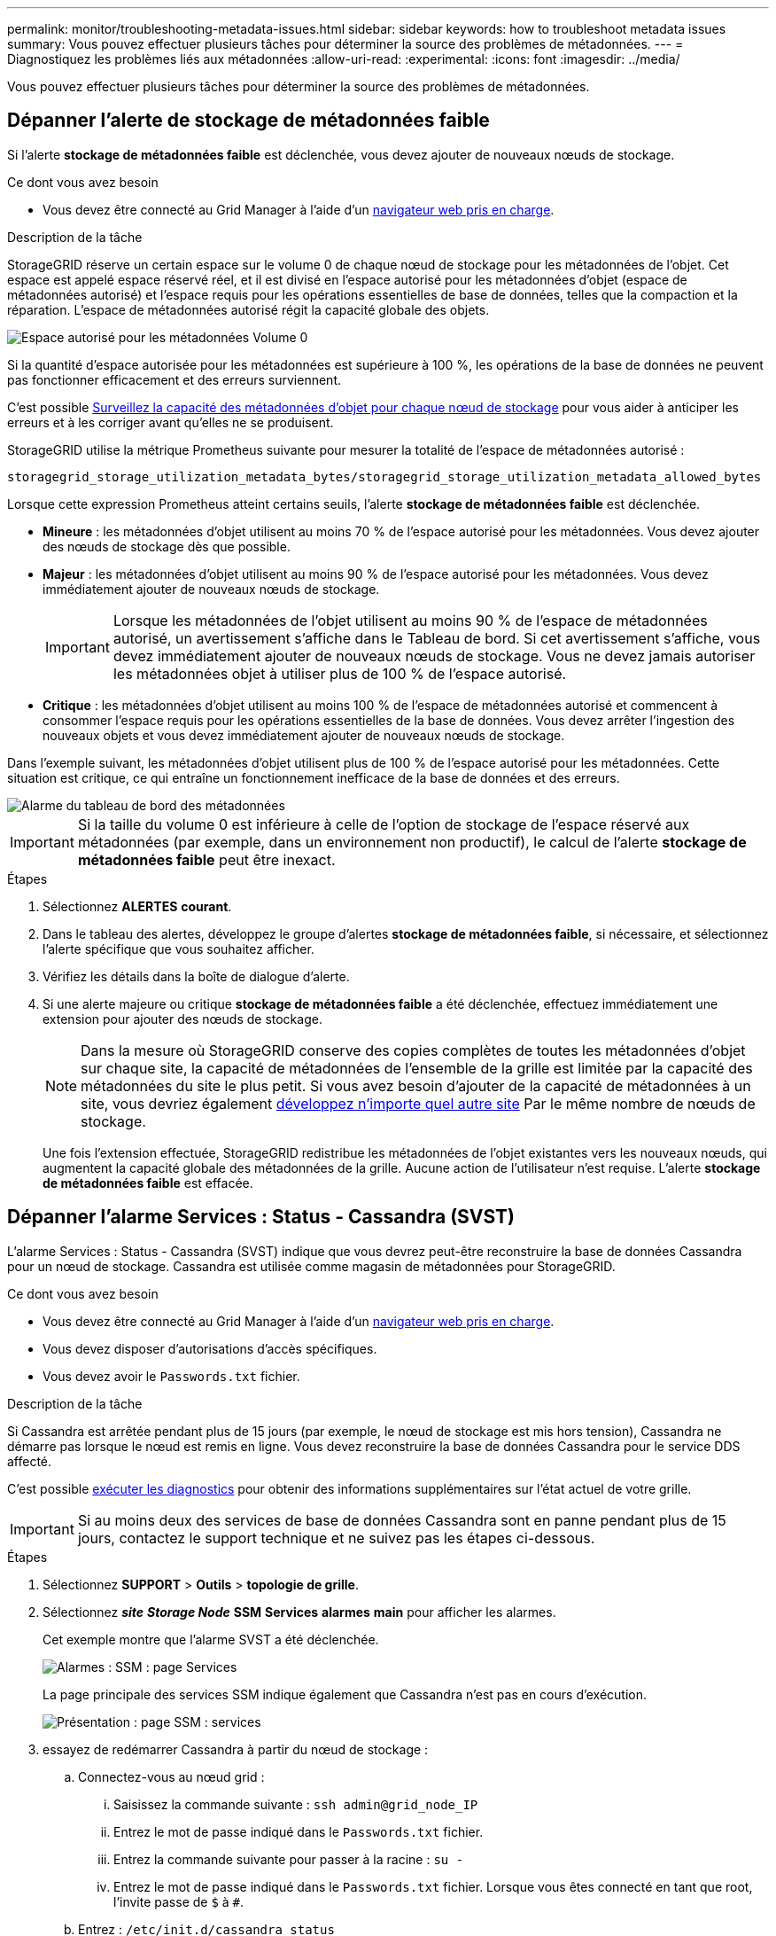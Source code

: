 ---
permalink: monitor/troubleshooting-metadata-issues.html 
sidebar: sidebar 
keywords: how to troubleshoot metadata issues 
summary: Vous pouvez effectuer plusieurs tâches pour déterminer la source des problèmes de métadonnées. 
---
= Diagnostiquez les problèmes liés aux métadonnées
:allow-uri-read: 
:experimental: 
:icons: font
:imagesdir: ../media/


[role="lead"]
Vous pouvez effectuer plusieurs tâches pour déterminer la source des problèmes de métadonnées.



== Dépanner l'alerte de stockage de métadonnées faible

Si l'alerte *stockage de métadonnées faible* est déclenchée, vous devez ajouter de nouveaux nœuds de stockage.

.Ce dont vous avez besoin
* Vous devez être connecté au Grid Manager à l'aide d'un xref:../admin/web-browser-requirements.adoc[navigateur web pris en charge].


.Description de la tâche
StorageGRID réserve un certain espace sur le volume 0 de chaque nœud de stockage pour les métadonnées de l'objet. Cet espace est appelé espace réservé réel, et il est divisé en l'espace autorisé pour les métadonnées d'objet (espace de métadonnées autorisé) et l'espace requis pour les opérations essentielles de base de données, telles que la compaction et la réparation. L'espace de métadonnées autorisé régit la capacité globale des objets.

image::../media/metadata_allowed_space_volume_0.png[Espace autorisé pour les métadonnées Volume 0]

Si la quantité d'espace autorisée pour les métadonnées est supérieure à 100 %, les opérations de la base de données ne peuvent pas fonctionner efficacement et des erreurs surviennent.

C'est possible xref:monitoring-storage-capacity.adoc#monitor-object-metadata-capacity-for-each-storage-node[Surveillez la capacité des métadonnées d'objet pour chaque nœud de stockage] pour vous aider à anticiper les erreurs et à les corriger avant qu'elles ne se produisent.

StorageGRID utilise la métrique Prometheus suivante pour mesurer la totalité de l'espace de métadonnées autorisé :

[listing]
----
storagegrid_storage_utilization_metadata_bytes/storagegrid_storage_utilization_metadata_allowed_bytes
----
Lorsque cette expression Prometheus atteint certains seuils, l'alerte *stockage de métadonnées faible* est déclenchée.

* *Mineure* : les métadonnées d'objet utilisent au moins 70 % de l'espace autorisé pour les métadonnées. Vous devez ajouter des nœuds de stockage dès que possible.
* *Majeur* : les métadonnées d'objet utilisent au moins 90 % de l'espace autorisé pour les métadonnées. Vous devez immédiatement ajouter de nouveaux nœuds de stockage.
+

IMPORTANT: Lorsque les métadonnées de l'objet utilisent au moins 90 % de l'espace de métadonnées autorisé, un avertissement s'affiche dans le Tableau de bord. Si cet avertissement s'affiche, vous devez immédiatement ajouter de nouveaux nœuds de stockage. Vous ne devez jamais autoriser les métadonnées objet à utiliser plus de 100 % de l'espace autorisé.

* *Critique* : les métadonnées d'objet utilisent au moins 100 % de l'espace de métadonnées autorisé et commencent à consommer l'espace requis pour les opérations essentielles de la base de données. Vous devez arrêter l'ingestion des nouveaux objets et vous devez immédiatement ajouter de nouveaux nœuds de stockage.


Dans l'exemple suivant, les métadonnées d'objet utilisent plus de 100 % de l'espace autorisé pour les métadonnées. Cette situation est critique, ce qui entraîne un fonctionnement inefficace de la base de données et des erreurs.

image::../media/cdlp_dashboard_alarm.gif[Alarme du tableau de bord des métadonnées]


IMPORTANT: Si la taille du volume 0 est inférieure à celle de l'option de stockage de l'espace réservé aux métadonnées (par exemple, dans un environnement non productif), le calcul de l'alerte *stockage de métadonnées faible* peut être inexact.

.Étapes
. Sélectionnez *ALERTES* *courant*.
. Dans le tableau des alertes, développez le groupe d'alertes *stockage de métadonnées faible*, si nécessaire, et sélectionnez l'alerte spécifique que vous souhaitez afficher.
. Vérifiez les détails dans la boîte de dialogue d'alerte.
. Si une alerte majeure ou critique *stockage de métadonnées faible* a été déclenchée, effectuez immédiatement une extension pour ajouter des nœuds de stockage.
+

NOTE: Dans la mesure où StorageGRID conserve des copies complètes de toutes les métadonnées d'objet sur chaque site, la capacité de métadonnées de l'ensemble de la grille est limitée par la capacité des métadonnées du site le plus petit. Si vous avez besoin d'ajouter de la capacité de métadonnées à un site, vous devriez également xref:../expand/index.adoc[développez n'importe quel autre site] Par le même nombre de nœuds de stockage.

+
Une fois l'extension effectuée, StorageGRID redistribue les métadonnées de l'objet existantes vers les nouveaux nœuds, qui augmentent la capacité globale des métadonnées de la grille. Aucune action de l'utilisateur n'est requise. L'alerte *stockage de métadonnées faible* est effacée.





== Dépanner l'alarme Services : Status - Cassandra (SVST)

L'alarme Services : Status - Cassandra (SVST) indique que vous devrez peut-être reconstruire la base de données Cassandra pour un nœud de stockage. Cassandra est utilisée comme magasin de métadonnées pour StorageGRID.

.Ce dont vous avez besoin
* Vous devez être connecté au Grid Manager à l'aide d'un xref:../admin/web-browser-requirements.adoc[navigateur web pris en charge].
* Vous devez disposer d'autorisations d'accès spécifiques.
* Vous devez avoir le `Passwords.txt` fichier.


.Description de la tâche
Si Cassandra est arrêtée pendant plus de 15 jours (par exemple, le nœud de stockage est mis hors tension), Cassandra ne démarre pas lorsque le nœud est remis en ligne. Vous devez reconstruire la base de données Cassandra pour le service DDS affecté.

C'est possible xref:running-diagnostics.adoc[exécuter les diagnostics] pour obtenir des informations supplémentaires sur l'état actuel de votre grille.


IMPORTANT: Si au moins deux des services de base de données Cassandra sont en panne pendant plus de 15 jours, contactez le support technique et ne suivez pas les étapes ci-dessous.

.Étapes
. Sélectionnez *SUPPORT* > *Outils* > *topologie de grille*.
. Sélectionnez *_site_* *_Storage Node_* *SSM* *Services* *alarmes* *main* pour afficher les alarmes.
+
Cet exemple montre que l'alarme SVST a été déclenchée.

+
image::../media/svst_alarm.gif[Alarmes : SSM : page Services]

+
La page principale des services SSM indique également que Cassandra n'est pas en cours d'exécution.

+
image::../media/cassandra_not_running.gif[Présentation : page SSM : services]

. [[restart_Cassandra_from_the_Storage_Node, start=3]]essayez de redémarrer Cassandra à partir du nœud de stockage :
+
.. Connectez-vous au nœud grid :
+
... Saisissez la commande suivante : `ssh admin@grid_node_IP`
... Entrez le mot de passe indiqué dans le `Passwords.txt` fichier.
... Entrez la commande suivante pour passer à la racine : `su -`
... Entrez le mot de passe indiqué dans le `Passwords.txt` fichier. Lorsque vous êtes connecté en tant que root, l'invite passe de `$` à `#`.


.. Entrez : `/etc/init.d/cassandra status`
.. Si Cassandra n'est pas en cours d'exécution, redémarrez-le : `/etc/init.d/cassandra restart`


. Si Cassandra ne redémarre pas, déterminez la durée de sa panne. Si Cassandra a été indisponible pendant plus de 15 jours, il vous faut reconstruire la base de données Cassandra.
+

IMPORTANT: Si deux services de base de données Cassandra ou plus sont en panne, contactez le support technique et ne procédez pas aux étapes ci-dessous.

+
Vous pouvez déterminer la durée d'interruption de Cassandra en la transcritant ou en consultant le fichier servermanager.log.

. Pour le tableau Cassandra :
+
.. Sélectionnez *SUPPORT* *Outils* *topologie de grille*. Sélectionnez ensuite *_site_* *_Storage Node_* *SSM* *Services* *Rapports* *diagrammes*.
.. Sélectionnez *attribut* *Service : état - Cassandra*.
.. Pour *Date de début*, entrez une date qui est au moins 16 jours avant la date du jour. Pour *Date de fin*, saisissez la date actuelle.
.. Cliquez sur *mettre à jour*.
.. Si Cassandra est indisponible durant plus de 15 jours, reconstruisez la base de données Cassandra.




L'exemple de tableau suivant montre que Cassandra a été indisponible pendant au moins 17 jours.

image::../media/cassandra_not_running_chart.png[Présentation : page SSM : services]

. Pour consulter le fichier servermanager.log sur le nœud de stockage :
+
.. Connectez-vous au nœud grid :
+
... Saisissez la commande suivante : `ssh admin@grid_node_IP`
... Entrez le mot de passe indiqué dans le `Passwords.txt` fichier.
... Entrez la commande suivante pour passer à la racine : `su -`
... Entrez le mot de passe indiqué dans le `Passwords.txt` fichier. Lorsque vous êtes connecté en tant que root, l'invite passe de `$` à `#`.


.. Entrez : `cat /var/local/log/servermanager.log`
+
Le contenu du fichier servermanager.log s'affiche.

+
Si Cassandra a été indisponible pendant plus de 15 jours, le message suivant s'affiche dans le fichier servermanager.log :

+
[listing]
----
"2014-08-14 21:01:35 +0000 | cassandra | cassandra not
started because it has been offline for longer than
its 15 day grace period - rebuild cassandra
----
.. Assurez-vous que l'horodatage de ce message correspond à l'heure à laquelle vous avez tenté de redémarrer Cassandra, comme indiqué à l'étape <<restart_Cassandra_from_the_Storage_Node,Redémarrez Cassandra à partir du nœud de stockage>>.
+
Il peut y avoir plusieurs entrées pour Cassandra ; vous devez trouver l'entrée la plus récente.

.. Si Cassandra a été indisponible pendant plus de 15 jours, il vous faut reconstruire la base de données Cassandra.
+
Pour obtenir des instructions, reportez-vous à la section xref:../maintain/recovering-storage-node-that-has-been-down-more-than-15-days.adoc[Panne d'un nœud de stockage de plus de 15 jours].

.. Contactez le support technique si les alarmes ne sont pas claires après la reconstruction de Cassandra.






== Dépannage des erreurs de mémoire Cassandra (alarme SMTT)

Une alarme Total Events (SMTT) est déclenchée lorsque la base de données Cassandra a une erreur de mémoire insuffisante. Si cette erreur se produit, contactez le support technique pour résoudre le problème.

.Description de la tâche
Si une erreur de mémoire insuffisante se produit pour la base de données Cassandra, un vidage de mémoire est créé, une alarme Total Events (SMTT) est déclenchée et le nombre d'erreurs de mémoire de Cassandra est incrémenté d'un.

.Étapes
. Pour afficher l'événement, sélectionnez *SUPPORT* *Outils* *topologie de grille* *Configuration*.
. Vérifiez que le nombre d'erreurs de mémoire du tas Cassandra est égal ou supérieur à 1.
+
C'est possible xref:running-diagnostics.adoc[exécuter les diagnostics] pour obtenir des informations supplémentaires sur l'état actuel de votre grille.

. Accédez à `/var/local/core/`, comprimer le `Cassandra.hprof` dossier et envoyez-le au support technique.
. Faire une sauvegarde du `Cassandra.hprof` et supprimez-le de la `/var/local/core/ directory`.
+
Ce fichier peut contenir jusqu'à 24 Go. Vous devez donc le supprimer pour libérer de l'espace.

. Une fois le problème résolu, cochez la case *Réinitialiser* pour le compte d'erreurs de mémoire du tas Cassandra. Sélectionnez ensuite *appliquer les modifications*.
+

NOTE: Pour réinitialiser le nombre d'événements, vous devez disposer de l'autorisation Configuration de la page de topologie de la grille.


